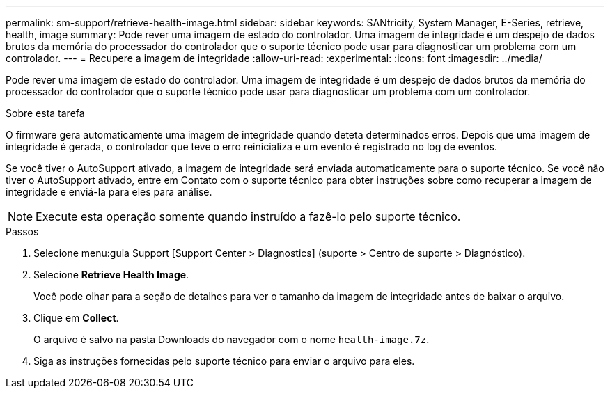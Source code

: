 ---
permalink: sm-support/retrieve-health-image.html 
sidebar: sidebar 
keywords: SANtricity, System Manager, E-Series, retrieve, health, image 
summary: Pode rever uma imagem de estado do controlador. Uma imagem de integridade é um despejo de dados brutos da memória do processador do controlador que o suporte técnico pode usar para diagnosticar um problema com um controlador. 
---
= Recupere a imagem de integridade
:allow-uri-read: 
:experimental: 
:icons: font
:imagesdir: ../media/


[role="lead"]
Pode rever uma imagem de estado do controlador. Uma imagem de integridade é um despejo de dados brutos da memória do processador do controlador que o suporte técnico pode usar para diagnosticar um problema com um controlador.

.Sobre esta tarefa
O firmware gera automaticamente uma imagem de integridade quando deteta determinados erros. Depois que uma imagem de integridade é gerada, o controlador que teve o erro reinicializa e um evento é registrado no log de eventos.

Se você tiver o AutoSupport ativado, a imagem de integridade será enviada automaticamente para o suporte técnico. Se você não tiver o AutoSupport ativado, entre em Contato com o suporte técnico para obter instruções sobre como recuperar a imagem de integridade e enviá-la para eles para análise.

[NOTE]
====
Execute esta operação somente quando instruído a fazê-lo pelo suporte técnico.

====
.Passos
. Selecione menu:guia Support [Support Center > Diagnostics] (suporte > Centro de suporte > Diagnóstico).
. Selecione *Retrieve Health Image*.
+
Você pode olhar para a seção de detalhes para ver o tamanho da imagem de integridade antes de baixar o arquivo.

. Clique em *Collect*.
+
O arquivo é salvo na pasta Downloads do navegador com o nome `health-image.7z`.

. Siga as instruções fornecidas pelo suporte técnico para enviar o arquivo para eles.

